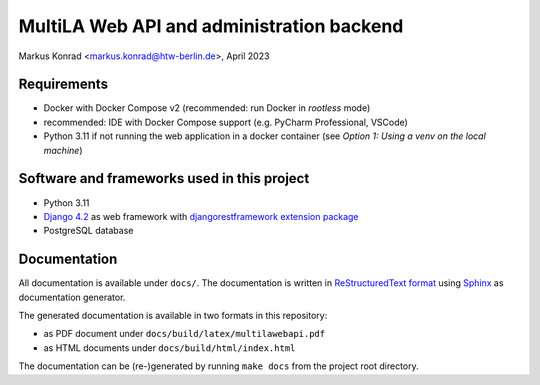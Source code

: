 MultiLA Web API and administration backend
==========================================

Markus Konrad <markus.konrad@htw-berlin.de>, April 2023

Requirements
------------

- Docker with Docker Compose v2 (recommended: run Docker in *rootless* mode)
- recommended: IDE with Docker Compose support (e.g. PyCharm Professional, VSCode)
- Python 3.11 if not running the web application in a docker container
  (see *Option 1: Using a venv on the local machine*)

Software and frameworks used in this project
--------------------------------------------

- Python 3.11
- `Django 4.2 <https://www.djangoproject.com/>`_ as web framework with
  `djangorestframework extension package <https://www.django-rest-framework.org/>`_
- PostgreSQL database

Documentation
-------------

All documentation is available under ``docs/``. The documentation is written in
`ReStructuredText format <https://www.sphinx-doc.org/en/master/usage/restructuredtext/basics.html>`_ using
`Sphinx <https://www.sphinx-doc.org/en/master/>`_ as documentation generator.

The generated documentation is available in two formats in this repository:

- as PDF document under ``docs/build/latex/multilawebapi.pdf``
- as HTML documents under ``docs/build/html/index.html``

The documentation can be (re-)generated by running ``make docs`` from the project root directory.
